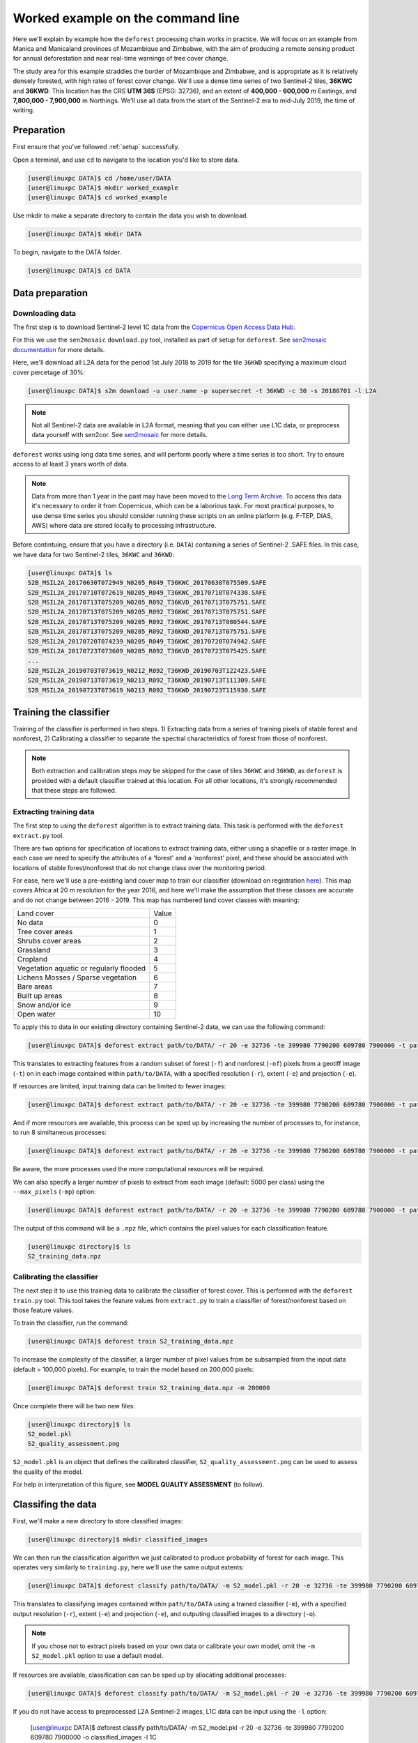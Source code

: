 .. _worked_example_commandline:

Worked example on the command line
==================================

Here we'll explain by example how the ``deforest`` processing chain works in practice. We will focus on an example from Manica and Manicaland provinces of Mozambique and Zimbabwe, with the aim of producing a remote sensing product for annual deforestation and near real-time warnings of tree cover change.

The study area for this example straddles the border of Mozambique and Zimbabwe, and is appropriate as it is relatively densely forested, with high rates of forest cover change. We'll use a dense time series of two Sentinel-2 tiles, **36KWC** and **36KWD**. This location has the CRS **UTM 36S** (EPSG: 32736), and an extent of **400,000 - 600,000** m Eastings, and **7,800,000 - 7,900,000** m Northings. We'll use all data from the start of the Sentinel-2 era to mid-July 2019, the time of writing.

Preparation
-----------

First ensure that you've followed :ref:`setup` successfully.

Open a terminal, and use ``cd`` to navigate to the location you'd like to store data.

.. code-block:: console
    
    [user@linuxpc DATA]$ cd /home/user/DATA
    [user@linuxpc DATA]$ mkdir worked_example
    [user@linuxpc DATA]$ cd worked_example

Use mkdir to make a separate directory to contain the data you wish to download.

.. code-block:: console
    
    [user@linuxpc DATA]$ mkdir DATA
    
To begin, navigate to the DATA folder.

.. code-block:: console
    
    [user@linuxpc DATA]$ cd DATA

Data preparation
----------------

Downloading data
~~~~~~~~~~~~~~~~

The first step is to download Sentinel-2 level 1C data from the `Copernicus Open Access Data Hub <https://scihub.copernicus.eu/>`_.

For this we use the ``sen2mosaic`` ``download.py`` tool, installed as part of setup for ``deforest``. See `sen2mosaic documentation <https://sen2mosaic.rtfd.io>`_ for more details.

Here, we'll download all L2A data for the period 1st July 2018 to 2019 for the tile ``36KWD`` specifying a maximum cloud cover percetage of 30%:

.. code-block:: console
    
    [user@linuxpc DATA]$ s2m download -u user.name -p supersecret -t 36KWD -c 30 -s 20180701 -l L2A

.. note:: Not all Sentinel-2 data are available in L2A format, meaning that you can either use L1C data, or preprocess data yourself with sen2cor. See `sen2mosaic <https://www.bitbucket.org/sambowers/sen2mosaic>`_ for more details.
 
``deforest`` works using long data time series, and will perform poorly where a time series is too short. Try to ensure access to at least 3 years worth of data.

.. note:: Data from more than 1 year in the past may have been moved to the `Long Term Archive <https://earth.esa.int/web/sentinel/news/-/article/activation-of-long-term-archive-lta-access>`_. To access this data it's necessary to order it from Copernicus, which can be a laborious task. For most practical purposes, to use dense time series you should consider running these scripts on an online platform (e.g. F-TEP, DIAS, AWS) where data are stored locally to processing infrastructure.

Before contintuing, ensure that you have a directory (i.e. ``DATA``) containing a series of Sentinel-2 .SAFE files. In this case, we have data for two Sentinel-2 tiles, ``36KWC`` and ``36KWD``:

.. code-block:: console

    [user@linuxpc DATA]$ ls
    S2B_MSIL2A_20170630T072949_N0205_R049_T36KWC_20170630T075509.SAFE
    S2B_MSIL2A_20170710T072619_N0205_R049_T36KWC_20170710T074330.SAFE
    S2B_MSIL2A_20170713T075209_N0205_R092_T36KVD_20170713T075751.SAFE
    S2B_MSIL2A_20170713T075209_N0205_R092_T36KWC_20170713T075751.SAFE
    S2B_MSIL2A_20170713T075209_N0205_R092_T36KWC_20170713T080544.SAFE
    S2B_MSIL2A_20170713T075209_N0205_R092_T36KWD_20170713T075751.SAFE
    S2B_MSIL2A_20170720T074239_N0205_R049_T36KWC_20170720T074942.SAFE
    S2B_MSIL2A_20170723T073609_N0205_R092_T36KVD_20170723T075425.SAFE
    ...
    S2B_MSIL2A_20190703T073619_N0212_R092_T36KWD_20190703T122423.SAFE
    S2B_MSIL2A_20190713T073619_N0213_R092_T36KWD_20190713T111309.SAFE
    S2B_MSIL2A_20190723T073619_N0213_R092_T36KWD_20190723T115930.SAFE

Training the classifier
-----------------------

Training of the classifier is performed in two steps. 1) Extracting data from a series of training pixels of stable forest and nonforest, 2) Calibrating a classifier to separate the spectral characteristics of forest from those of nonforest.

.. note:: Both extraction and calibration steps *may* be skipped for the case of tiles ``36KWC`` and ``36KWD``, as ``deforest`` is provided with a default classifier trained at this location. For all other locations, it's strongly recommended that these steps are followed.

Extracting training data
~~~~~~~~~~~~~~~~~~~~~~~~

The first step to using the ``deforest`` algorithm is to extract training data. This task is performed with the ``deforest extract.py`` tool.

There are two options for specification of locations to extract training data, either using a shapefile or a raster image. In each case we need to specify the attributes of a 'forest' and a 'nonforest' pixel, and these should be associated with locations of stable forest/nonforest that do not change class over the monitoring period.

For ease, here we'll use a pre-existing land cover map to train our classifier (download on registration `here <http://2016africalandcover20m.esrin.esa.int/>`_). This map covers Africa at 20 m resolution for the year 2016, and here we'll make the assumption that these classes are accurate and do not change between 2016 - 2019. This map has numbered land cover classes with meaning:

+-----------------------------------------+-------+
| Land cover                              | Value |
+-----------------------------------------+-------+
| No data                                 | 0     |
+-----------------------------------------+-------+
| Tree cover areas                        | 1     |
+-----------------------------------------+-------+
| Shrubs cover areas                      | 2     |
+-----------------------------------------+-------+
| Grassland                               | 3     |
+-----------------------------------------+-------+
| Cropland                                | 4     |
+-----------------------------------------+-------+
| Vegetation aquatic or regularly flooded | 5     |
+-----------------------------------------+-------+
| Lichens Mosses / Sparse vegetation      | 6     |
+-----------------------------------------+-------+
| Bare areas                              | 7     |
+-----------------------------------------+-------+
| Built up areas                          | 8     |
+-----------------------------------------+-------+
| Snow and/or ice                         | 9     |
+-----------------------------------------+-------+
| Open water                              | 10    |
+-----------------------------------------+-------+

To apply this to data in our existing directory containing Sentinel-2 data, we can use the following command:

.. code-block:: console
    
    [user@linuxpc DATA]$ deforest extract path/to/DATA/ -r 20 -e 32736 -te 399980 7790200 609780 7900000 -t path/to/ESACCI-LC-L4-LC10-Map-20m-P1Y-2016-v1.0.tif -f 1 -nf 2 3 4 5 6 7 8 10 -v

This translates to extracting features from a random subset of forest (``-f``) and nonforest (``-nf``) pixels from a geotiff image (``-t``) on in each image contained within ``path/to/DATA``, with a specified resolution (``-r``), extent (``-e``) and projection (``-e``). 
    
If resources are limited, input training data can be limited to fewer images:

.. code-block:: console
    
    [user@linuxpc DATA]$ deforest extract path/to/DATA/ -r 20 -e 32736 -te 399980 7790200 609780 7900000 -t path/to/ESACCI-LC-L4-LC10-Map-20m-P1Y-2016-v1.0.tif -o ./ --max_images 100 -f 1 -nf 2 3 4 5 6 7 8 10 -v
    
And if more resources are available, this process can be sped up by increasing the number of processes to, for instance, to run 8 similtaneous processes:

.. code-block:: console
    
    [user@linuxpc DATA]$ deforest extract path/to/DATA/ -r 20 -e 32736 -te 399980 7790200 609780 7900000 -t path/to/ESACCI-LC-L4-LC10-Map-20m-P1Y-2016-v1.0.tif -o ./ -f 1 -nf 2 3 4 5 6 7 8 10 -v -p 8

Be aware, the more processes used the more computational resources will be required.

We can also specify a larger number of pixels to extract from each image (default: 5000 per class) using the ``--max_pixels`` (``-mp``) option:

.. code-block:: console
    
    [user@linuxpc DATA]$ deforest extract path/to/DATA/ -r 20 -e 32736 -te 399980 7790200 609780 7900000 -t path/to/ESACCI-LC-L4-LC10-Map-20m-P1Y-2016-v1.0.tif -f 1 -nf 2 3 4 5 6 7 8 10 -mp 10000 -v

The output of this command will be a ``.npz`` file, which contains the pixel values for each classification feature.

.. code-block:: console
    
    [user@linuxpc directory]$ ls
    S2_training_data.npz

Calibrating the classifier
~~~~~~~~~~~~~~~~~~~~~~~~~~

The next step it to use this training data to calibrate the classifier of forest cover. This is performed with the ``deforest`` ``train.py`` tool. This tool takes the feature values from ``extract.py`` to train a classifier of forest/nonforest based on those feature values.

To train the classifier, run the command:

.. code-block:: console
    
    [user@linuxpc DATA]$ deforest train S2_training_data.npz

To increase the complexity of the classifier, a larger number of pixel values from be subsampled from the input data (default = 100,000 pixels). For example, to train the model based on 200,000 pixels:

.. code-block:: console
    
    [user@linuxpc DATA]$ deforest train S2_training_data.npz -m 200000

Once complete there will be two new files:

.. code-block:: console

    [user@linuxpc directory]$ ls
    S2_model.pkl
    S2_quality_assessment.png

``S2_model.pkl`` is an object that defines the calibrated classifier, ``S2_quality_assessment.png`` can be used to assess the quality of the model.

.. image:: _static/S2_quality_assessment.png

For help in interpretation of this figure, see **MODEL QUALITY ASSESSMENT** (to follow).

Classifing the data
-------------------

First, we'll make a new directory to store classified images:

.. code-block:: console
    
    [user@linuxpc directory]$ mkdir classified_images

We can then run the classification algorithm we just calibrated to produce probability of forest for each image. This operates very similarly to ``training.py``, here we'll use the same output extents:

.. code-block:: console
    
    [user@linuxpc DATA]$ deforest classify path/to/DATA/ -m S2_model.pkl -r 20 -e 32736 -te 399980 7790200 609780 7900000 -o classified_images

This translates to classifying images contained within ``path/to/DATA`` using a trained classifier (``-m``), with a specified output resolution (``-r``), extent (``-e``) and projection (``-e``), and outputing classified images to a directory (``-o``).

.. note:: If you chose not to extract pixels based on your own data or calibrate your own model, omit the ``-m S2_model.pkl`` option to use a default model.

If resources are available, classification can can be sped up by allocating additional processes:
    
.. code-block:: console
    
    [user@linuxpc DATA]$ deforest classify path/to/DATA/ -m S2_model.pkl -r 20 -e 32736 -te 399980 7790200 609780 7900000 -o classified_images -p 8

If you do not have access to preprocessed L2A Sentinel-2 images, L1C data can be input using the ``-l`` option:

    [user@linuxpc DATA]$ deforest classify path/to/DATA/ -m S2_model.pkl -r 20 -e 32736 -te 399980 7790200 609780 7900000 -o classified_images -l 1C

Once complete, images will be output to the ``classified_images`` directory.

.. code-block:: console

    [user@linuxpc classified_images]$ ls
    S2_S2_T36KVD_20151126_075714.tif  S2_S2_T36KWC_20171001_075742.tif
    S2_S2_T36KVD_20151206_075547.tif  S2_S2_T36KWC_20171006_075832.tif
    S2_S2_T36KVD_20151226_080933.tif  S2_S2_T36KWC_20171008_075024.tif
    S2_S2_T36KVD_20151229_082023.tif  S2_S2_T36KWC_20171016_075320.tif
    S2_S2_T36KVD_20160105_080719.tif  S2_S2_T36KWC_20171023_074855.tif
    S2_S2_T36KVD_20160108_082023.tif  S2_S2_T36KWC_20171026_080348.tif
    S2_S2_T36KVD_20160125_080606.tif  S2_S2_T36KWC_20171031_075502.tif
    S2_S2_T36KVD_20160204_080212.tif  S2_S2_T36KWC_20171107_075205.tif
    S2_S2_T36KVD_20160207_080537.tif  S2_S2_T36KWC_20171120_075322.tif
    ...                               ...
    S2_S2_T36KWC_20170926_075507.tif  S2_S2_T36KWD_20180906_075434.tif
    S2_S2_T36KWC_20170928_074401.tif

IMAGE

Change detection
----------------

The final step is to combine these classified images into an estimate of forest cover and forest cover change. For this we use the ``change.py`` command line tool:

.. code-block:: console
    
    [user@linuxpc DATA]$ deforest change classified_images/*.tif

This process will output two images:

.. code-block:: console
    
    [user@linuxpc directory]$ ls
    ...
    S2_confirmed.tif
    S2_warning.tif

IMAGE